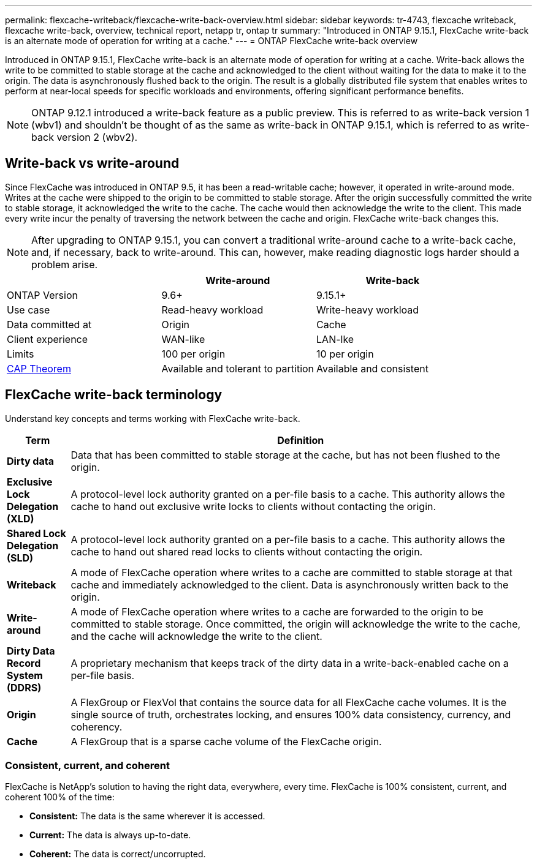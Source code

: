 ---
permalink: flexcache-writeback/flexcache-write-back-overview.html
sidebar: sidebar
keywords: tr-4743, flexcache writeback, flexcache write-back, overview, technical report, netapp tr, ontap tr
summary: "Introduced in ONTAP 9.15.1, FlexCache write-back is an alternate mode of operation for writing at a cache."
---
= ONTAP FlexCache write-back overview

:hardbreaks:
:nofooter:
:icons: font
:linkattrs:
:imagesdir: ../media/

[.lead]
Introduced in ONTAP 9.15.1, FlexCache write-back is an alternate mode of operation for writing at a cache. Write-back allows the write to be committed to stable storage at the cache and acknowledged to the client without waiting for the data to make it to the origin. The data is asynchronously flushed back to the origin. The result is a globally distributed file system that enables writes to perform at near-local speeds for specific workloads and environments, offering significant performance benefits.

NOTE: ONTAP 9.12.1 introduced a write-back feature as a public preview. This is referred to as write-back version 1 (wbv1) and shouldn't be thought of as the same as write-back in ONTAP 9.15.1, which is referred to as write-back version 2 (wbv2).

//NOTE: Beginning in July 2024, content from technical reports previously published as PDFs has been integrated with ONTAP product documentation. The ONTAP security documentation now includes content from _TR-4743: FlexCache in ONTAP 9.11.1_.

== Write-back vs write-around

Since FlexCache was introduced in ONTAP 9.5, it has been a read-writable cache; however, it operated in write-around mode. Writes at the cache were shipped to the origin to be committed to stable storage. After the origin successfully committed the write to stable storage, it acknowledged the write to the cache. The cache would then acknowledge the write to the client. This made every write incur the penalty of traversing the network between the cache and origin. FlexCache write-back changes this.

NOTE: After upgrading to ONTAP 9.15.1, you can convert a traditional write-around cache to a write-back cache, and, if necessary, back to write-around. This can, however, make reading diagnostic logs harder should a problem arise. 

[width="100%",options="header",]
|===
| |Write-around |Write-back
|ONTAP Version |9.6+ |9.15.1+

|Use case |Read-heavy workload |Write-heavy workload

|Data committed at |Origin |Cache

|Client experience |WAN-like |LAN-lke

|Limits |100 per origin |10 per origin

|https://en.wikipedia.org/wiki/CAP_theorem[CAP Theorem^] |Available and tolerant to partition |Available and consistent
|===

== FlexCache write-back terminology

Understand key concepts and terms working with FlexCache write-back.

[width="100%",cols="12%,88%",options="header",]
|===
|Term |Definition
|[[dirty-data]]*Dirty data* |Data that has been committed to stable storage at the cache, but has not been flushed to the origin.

|*Exclusive Lock Delegation (XLD)* |A protocol-level lock authority granted on a per-file basis to a cache. This authority allows the cache to hand out exclusive write locks to clients without contacting the origin.

|*Shared Lock Delegation (SLD)* |A protocol-level lock authority granted on a per-file basis to a cache. This authority allows the cache to hand out shared read locks to clients without contacting the origin.

|*Writeback* |A mode of FlexCache operation where writes to a cache are committed to stable storage at that cache and immediately acknowledged to the client. Data is asynchronously written back to the origin.

|*Write-around* |A mode of FlexCache operation where writes to a cache are forwarded to the origin to be committed to stable storage. Once committed, the origin will acknowledge the write to the cache, and the cache will acknowledge the write to the client.

|*Dirty Data Record System (DDRS)* |A proprietary mechanism that keeps track of the dirty data in a write-back-enabled cache on a per-file basis.

|*Origin* |A FlexGroup or FlexVol that contains the source data for all FlexCache cache volumes. It is the single source of truth, orchestrates locking, and ensures 100% data consistency, currency, and coherency.

|*Cache* |A FlexGroup that is a sparse cache volume of the FlexCache origin.
|===

=== Consistent, current, and coherent

FlexCache is NetApp's solution to having the right data, everywhere, every time. FlexCache is 100% consistent, current, and coherent 100% of the time:

* *Consistent:* The data is the same wherever it is accessed.
* *Current:* The data is always up-to-date.
* *Coherent:* The data is correct/uncorrupted.

// 2024-12-20,PR-2195
// 22-AUG-2024, commented out the note about a tr
// 2024-Aug-15, GITHUB-1441
// 2024-Aug-6, ONTAPDOC-2272